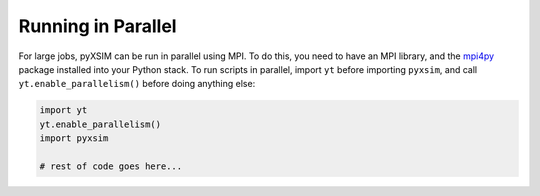 .. _parallel:

Running in Parallel
===================

For large jobs, pyXSIM can be run in parallel using MPI. To do this, you need to have an MPI library,
and the `mpi4py <http://mpi4py.readthedocs.io/>`_ package installed into your Python stack. To run
scripts in parallel, import ``yt`` before importing ``pyxsim``, and call ``yt.enable_parallelism()``
before doing anything else:

.. code-block:: python

    import yt
    yt.enable_parallelism()
    import pyxsim
    
    # rest of code goes here...